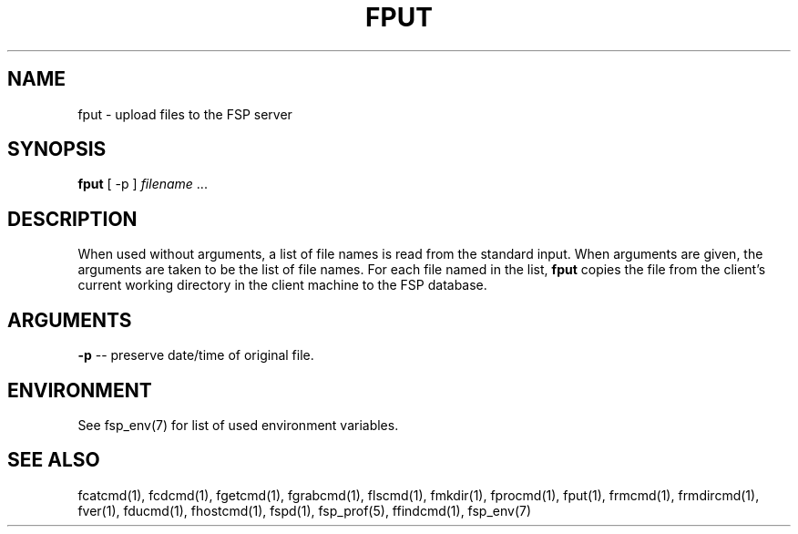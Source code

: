 .TH FPUT 1 "9 Sep 2003" FSP
.SH NAME
fput \- upload files to the FSP server
.SH SYNOPSIS
.B fput
[ -p ]
.I filename
\&.\|.\|.
.SH DESCRIPTION
.LP
When used without arguments, a list of file names is read from the
standard input.  When arguments are given, the arguments are taken
to be the list of file names.  For each file named in the list,
.B fput
copies the file from the client's current working directory in the
client machine to the FSP database.
.SH ARGUMENTS
.B -p
-- preserve date/time of original file.
.SH ENVIRONMENT
.LP
See fsp_env(7) for list of used environment variables.
.SH "SEE ALSO"
.PD
fcatcmd(1), fcdcmd(1), fgetcmd(1), fgrabcmd(1), flscmd(1), fmkdir(1),
fprocmd(1), fput(1), frmcmd(1), frmdircmd(1), fver(1), fducmd(1),
fhostcmd(1), fspd(1), fsp_prof(5), ffindcmd(1), fsp_env(7)
